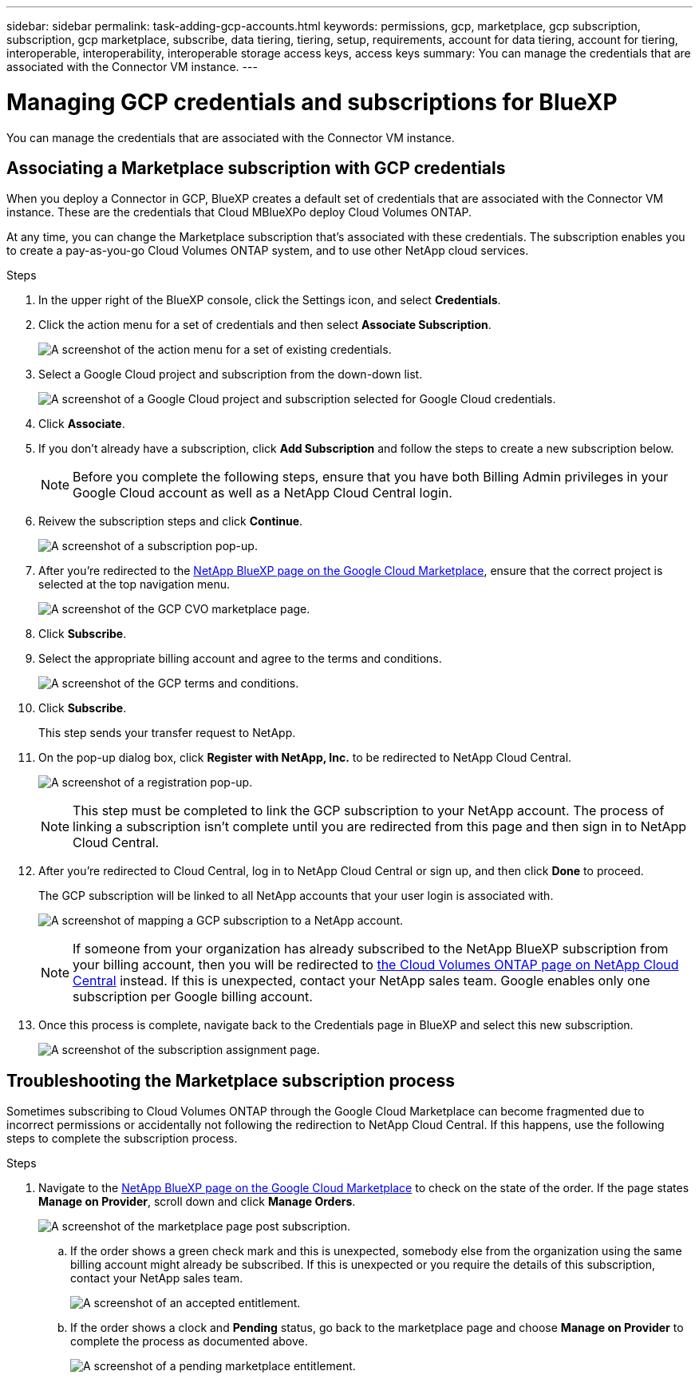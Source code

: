---
sidebar: sidebar
permalink: task-adding-gcp-accounts.html
keywords: permissions, gcp, marketplace, gcp subscription, subscription, gcp marketplace, subscribe, data tiering, tiering, setup, requirements, account for data tiering, account for tiering, interoperable, interoperability, interoperable storage access keys, access keys
summary: You can manage the credentials that are associated with the Connector VM instance.
---

= Managing GCP credentials and subscriptions for BlueXP
:hardbreaks:
:nofooter:
:icons: font
:linkattrs:
:imagesdir: ./media/

[.lead]
You can manage the credentials that are associated with the Connector VM instance.

== Associating a Marketplace subscription with GCP credentials

When you deploy a Connector in GCP, BlueXP creates a default set of credentials that are associated with the Connector VM instance. These are the credentials that Cloud MBlueXPo deploy Cloud Volumes ONTAP.

At any time, you can change the Marketplace subscription that's associated with these credentials. The subscription enables you to create a pay-as-you-go Cloud Volumes ONTAP system, and to use other NetApp cloud services.

.Steps

. In the upper right of the BlueXP console, click the Settings icon, and select *Credentials*.

. Click the action menu for a set of credentials and then select *Associate Subscription*.
+
image:screenshot_gcp_add_subscription.png[A screenshot of the action menu for a set of existing credentials.]

. Select a Google Cloud project and subscription from the down-down list.
+
image:screenshot_gcp_associate.gif[A screenshot of a Google Cloud project and subscription selected for Google Cloud credentials.]

. Click *Associate*.

. If you don't already have a subscription, click *Add Subscription* and follow the steps to create a new subscription below.
+
NOTE: Before you complete the following steps, ensure that you have both Billing Admin privileges in your Google Cloud account as well as a NetApp Cloud Central login.

. Reivew the subscription steps and click *Continue*.
+
image:screenshot_gcp_sub_popup.png[A screenshot of a subscription pop-up.]

. After you're redirected to the https://console.cloud.google.com/marketplace/product/netapp-cloudmanager/cloud-manager[NetApp BlueXP page on the Google Cloud Marketplace^], ensure that the correct project is selected at the top navigation menu.
+
image:screenshot_gcp_cvo_marketplace.png[A screenshot of the GCP CVO marketplace page.]

. Click *Subscribe*.

. Select the appropriate billing account and agree to the terms and conditions.
+
image:screenshot_gcp_terms_and_conditions.png[A screenshot of the GCP terms and conditions.]

. Click *Subscribe*.
+
This step sends your transfer request to NetApp.

. On the pop-up dialog box, click *Register with NetApp, Inc.* to be redirected to NetApp Cloud Central.
+
image:screenshot_gcp_marketplace_register.png[A screenshot of a registration pop-up.]
+
NOTE: This step must be completed to link the GCP subscription to your NetApp account. The process of linking a subscription isn't complete until you are redirected from this page and then sign in to NetApp Cloud Central.

. After you're redirected to Cloud Central, log in to NetApp Cloud Central or sign up, and then click *Done* to proceed.
+
The GCP subscription will be linked to all NetApp accounts that your user login is associated with.
+
image:screenshot_gcp_sub_mapping.png[A screenshot of mapping a GCP subscription to a NetApp account.]
+
NOTE: If someone from your organization has already subscribed to the NetApp BlueXP subscription from your billing account, then you will be redirected to https://cloud.netapp.com/ontap-cloud?x-gcp-marketplace-token=[the Cloud Volumes ONTAP page on NetApp Cloud Central^] instead. If this is unexpected, contact your NetApp sales team. Google enables only one subscription per Google billing account.

. Once this process is complete, navigate back to the Credentials page in BlueXP and select this new subscription.
+
image:screenshot_gcp_associate.gif[A screenshot of the subscription assignment page.]

== Troubleshooting the Marketplace subscription process

Sometimes subscribing to Cloud Volumes ONTAP through the Google Cloud Marketplace can become fragmented due to incorrect permissions or accidentally not following the redirection to NetApp Cloud Central. If this happens, use the following steps to complete the subscription process.

.Steps

. Navigate to the https://console.cloud.google.com/marketplace/product/netapp-cloudmanager/cloud-manager[NetApp BlueXP page on the Google Cloud Marketplace^] to check on the state of the order. If the page states *Manage on Provider*, scroll down and click *Manage Orders*.
+
image:screenshot_gcp_manage_orders.png[A screenshot of the marketplace page post subscription.]

.. If the order shows a green check mark and this is unexpected, somebody else from the organization using the same billing account might already be subscribed. If this is unexpected or you require the details of this subscription, contact your NetApp sales team.
+
image:screenshot_gcp_green_marketplace.png[A screenshot of an accepted entitlement.]

.. If the order shows a clock and *Pending* status, go back to the marketplace page and choose *Manage on Provider* to complete the process as documented above.
+
image:screenshot_gcp_pending_marketplace.png[A screenshot of a pending marketplace entitlement.]
